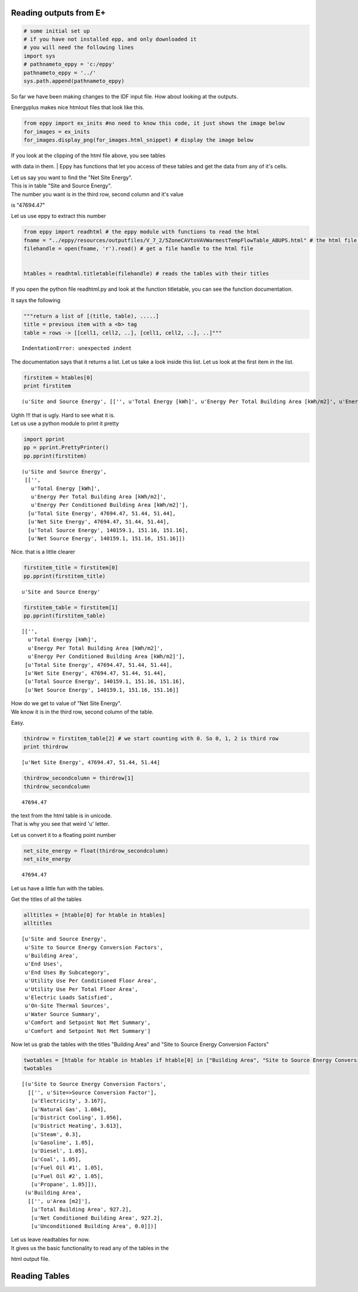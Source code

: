 
Reading outputs from E+
-----------------------


.. code:: python

    # some initial set up
    # if you have not installed epp, and only downloaded it
    # you will need the following lines
    import sys
    # pathnameto_eppy = 'c:/eppy'
    pathnameto_eppy = '../'
    sys.path.append(pathnameto_eppy) 
So far we have been making changes to the IDF input file. How about
looking at the outputs.

Energyplus makes nice htmlout files that look like this.

.. code:: python

    from eppy import ex_inits #no need to know this code, it just shows the image below
    for_images = ex_inits
    for_images.display_png(for_images.html_snippet) # display the image below


.. image:: Outputs_Tutorial_files/Outputs_Tutorial_3_0.png


| If you look at the clipping of the html file above, you see tables
with data in them.
| Eppy has functions that let you access of these tables and get the
data from any of it's cells.

| Let us say you want to find the "Net Site Energy".
| This is in table "Site and Source Energy".
| The number you want is in the third row, second column and it's value
is "47694.47"

Let us use eppy to extract this number

.. code:: python

    from eppy import readhtml # the eppy module with functions to read the html
    fname = "../eppy/resources/outputfiles/V_7_2/5ZoneCAVtoVAVWarmestTempFlowTable_ABUPS.html" # the html file you want to read
    filehandle = open(fname, 'r').read() # get a file handle to the html file
    
    
    htables = readhtml.titletable(filehandle) # reads the tables with their titles
If you open the python file readhtml.py and look at the function
titletable, you can see the function documentation.

It says the following

.. code:: python

        """return a list of [(title, table), .....]
        title = previous item with a <b> tag
        table = rows -> [[cell1, cell2, ..], [cell1, cell2, ..], ..]"""

::


    IndentationError: unexpected indent



The documentation says that it returns a list. Let us take a look inside
this list. Let us look at the first item in the list.

.. code:: python

    firstitem = htables[0]
    print firstitem

.. parsed-literal::

    (u'Site and Source Energy', [['', u'Total Energy [kWh]', u'Energy Per Total Building Area [kWh/m2]', u'Energy Per Conditioned Building Area [kWh/m2]'], [u'Total Site Energy', 47694.47, 51.44, 51.44], [u'Net Site Energy', 47694.47, 51.44, 51.44], [u'Total Source Energy', 140159.1, 151.16, 151.16], [u'Net Source Energy', 140159.1, 151.16, 151.16]])


| Ughh !!! that is ugly. Hard to see what it is.
| Let us use a python module to print it pretty

.. code:: python

    import pprint
    pp = pprint.PrettyPrinter()
    pp.pprint(firstitem)

.. parsed-literal::

    (u'Site and Source Energy',
     [['',
       u'Total Energy [kWh]',
       u'Energy Per Total Building Area [kWh/m2]',
       u'Energy Per Conditioned Building Area [kWh/m2]'],
      [u'Total Site Energy', 47694.47, 51.44, 51.44],
      [u'Net Site Energy', 47694.47, 51.44, 51.44],
      [u'Total Source Energy', 140159.1, 151.16, 151.16],
      [u'Net Source Energy', 140159.1, 151.16, 151.16]])


Nice. that is a little clearer

.. code:: python

    firstitem_title = firstitem[0]
    pp.pprint(firstitem_title)

.. parsed-literal::

    u'Site and Source Energy'


.. code:: python

    firstitem_table = firstitem[1]
    pp.pprint(firstitem_table)

.. parsed-literal::

    [['',
      u'Total Energy [kWh]',
      u'Energy Per Total Building Area [kWh/m2]',
      u'Energy Per Conditioned Building Area [kWh/m2]'],
     [u'Total Site Energy', 47694.47, 51.44, 51.44],
     [u'Net Site Energy', 47694.47, 51.44, 51.44],
     [u'Total Source Energy', 140159.1, 151.16, 151.16],
     [u'Net Source Energy', 140159.1, 151.16, 151.16]]


| How do we get to value of "Net Site Energy".
| We know it is in the third row, second column of the table.

Easy.

.. code:: python

    thirdrow = firstitem_table[2] # we start counting with 0. So 0, 1, 2 is third row
    print thirdrow

.. parsed-literal::

    [u'Net Site Energy', 47694.47, 51.44, 51.44]


.. code:: python

    thirdrow_secondcolumn = thirdrow[1]
    thirdrow_secondcolumn



.. parsed-literal::

    47694.47



| the text from the html table is in unicode.
| That is why you see that weird 'u' letter.

Let us convert it to a floating point number

.. code:: python

    net_site_energy = float(thirdrow_secondcolumn)
    net_site_energy



.. parsed-literal::

    47694.47



Let us have a little fun with the tables.

Get the titles of all the tables

.. code:: python

    alltitles = [htable[0] for htable in htables]
    alltitles



.. parsed-literal::

    [u'Site and Source Energy',
     u'Site to Source Energy Conversion Factors',
     u'Building Area',
     u'End Uses',
     u'End Uses By Subcategory',
     u'Utility Use Per Conditioned Floor Area',
     u'Utility Use Per Total Floor Area',
     u'Electric Loads Satisfied',
     u'On-Site Thermal Sources',
     u'Water Source Summary',
     u'Comfort and Setpoint Not Met Summary',
     u'Comfort and Setpoint Not Met Summary']



Now let us grab the tables with the titles "Building Area" and "Site to
Source Energy Conversion Factors"

.. code:: python

    twotables = [htable for htable in htables if htable[0] in ["Building Area", "Site to Source Energy Conversion Factors"]]
    twotables



.. parsed-literal::

    [(u'Site to Source Energy Conversion Factors',
      [['', u'Site=>Source Conversion Factor'],
       [u'Electricity', 3.167],
       [u'Natural Gas', 1.084],
       [u'District Cooling', 1.056],
       [u'District Heating', 3.613],
       [u'Steam', 0.3],
       [u'Gasoline', 1.05],
       [u'Diesel', 1.05],
       [u'Coal', 1.05],
       [u'Fuel Oil #1', 1.05],
       [u'Fuel Oil #2', 1.05],
       [u'Propane', 1.05]]),
     (u'Building Area',
      [['', u'Area [m2]'],
       [u'Total Building Area', 927.2],
       [u'Net Conditioned Building Area', 927.2],
       [u'Unconditioned Building Area', 0.0]])]



| Let us leave readtables for now.
| It gives us the basic functionality to read any of the tables in the
html output file.

Reading Tables
--------------


.. code:: python

    